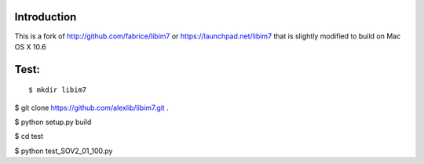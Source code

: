 ------------
Introduction
------------

This is a fork of http://github.com/fabrice/libim7 or https://launchpad.net/libim7 that is slightly modified to build on Mac OS X 10.6


-------
Test:
-------

::

$ mkdir libim7

$ git clone https://github.com/alexlib/libim7.git .

$ python setup.py build

$ cd test

$ python test_SOV2_01_100.py
